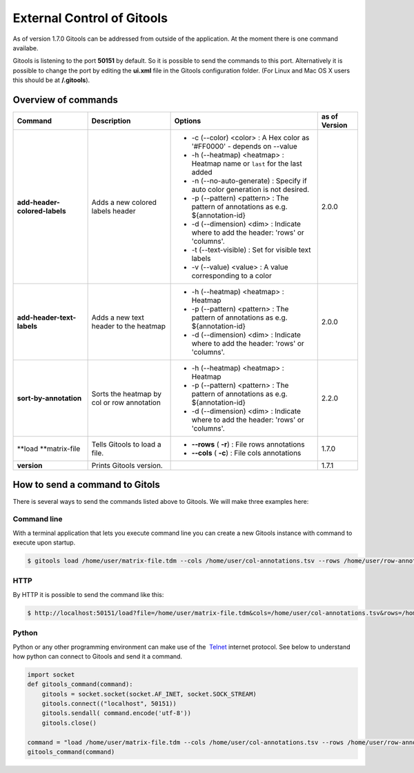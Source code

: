 ===========================
External Control of Gitools
===========================

As of version 1.7.0 Gitools can be addressed from outside of the application. At the moment there is one command availabe.

Gitools is listening to the port **50151** by default. So it is possible to send the commands to this port. Alternatively it is possible to change the port by editing the **ui.xml** file in the Gitools configuration folder. (For Linux and Mac OS X users this should be at **/.gitools**).


Overview of commands
-------------------------------------------------

================================================  ============================================  ===================================================================================== ======================
 Command                                           Description                                   Options                                                                               as of Version
================================================  ============================================  ===================================================================================== ======================
**add-header-colored-labels**                      Adds a new colored labels header                                                                                                    2.0.0
                                                                                                 - -c (--color) <color>     : A Hex color as '#FF0000' - depends on --value
                                                                                                 - -h (--heatmap) <heatmap> : Heatmap name or ``last`` for the last added 
                                                                                                 - -n (--no-auto-generate)  : Specify if auto color generation is not desired.
                                                                                                 - -p (--pattern) <pattern> : The pattern of annotations as e.g. ${annotation-id}
                                                                                                 - -d (--dimension) <dim>   : Indicate where to add the header: 'rows' or 'columns'.
                                                                                                 - -t (--text-visible)      : Set for visible text labels
                                                                                                 - -v (--value) <value>     : A value corresponding to a color
**add-header-text-labels**                         Adds a new text header to the heatmap
                                                                                                 -  -h (--heatmap) <heatmap> : Heatmap 
                                                                                                 -  -p (--pattern) <pattern> : The pattern of annotations as e.g. ${annotation-id}     2.0.0
                                                                                                 -  -d (--dimension) <dim>   : Indicate where to add the header: 'rows' or 'columns'.
**sort-by-annotation**                             Sorts the heatmap by col or row annotation
                                                                                                 -  -h (--heatmap) <heatmap> : Heatmap
                                                                                                 -  -p (--pattern) <pattern> : The pattern of annotations as e.g. ${annotation-id}     2.2.0
                                                                                                 -  -d (--dimension) <dim>   : Indicate where to add the header: 'rows' or 'columns'.
**load **\ matrix-file                             Tells Gitools to load a file.                 - **--rows** ( **-r**)     : File rows annotations                                    1.7.0
                                                                                                 - **--cols** ( **-c**)     : File cols annotations
**version**                                        Prints Gitools version.                                                                                                             1.7.1
================================================  ============================================  ===================================================================================== ======================



How to send a command to Gitols
-------------------------------------------------

There is several ways to send the commands listed above to Gitools. We will make three examples here:

Command line
.................................................

With a terminal application that lets you execute command line you can create a new Gitools instance with command to execute upon startup.


.. code-block:: bash

    $ gitools load /home/user/matrix-file.tdm --cols /home/user/col-annotations.tsv --rows /home/user/row-annotations.tsv


HTTP
.................................................

By HTTP it is possible to send the command like this:

.. code-block:: bash

    $ http://localhost:50151/load?file=/home/user/matrix-file.tdm&cols=/home/user/col-annotations.tsv&rows=/home/user/row-annotations.tsv 


Python
.................................................

Python or any other programming environment can make use of the  `Telnet <http://en.wikipedia.org/wiki/Telnet>`__ 
internet protocol. See below to understand how python can connect to Gitools and send it a command.

.. code-block:: python

    import socket
    def gitools_command(command):
        gitools = socket.socket(socket.AF_INET, socket.SOCK_STREAM)
        gitools.connect(("localhost", 50151))
        gitools.sendall( command.encode('utf-8'))
        gitools.close()

    command = "load /home/user/matrix-file.tdm --cols /home/user/col-annotations.tsv --rows /home/user/row-annotations.tsv"
    gitools_command(command)